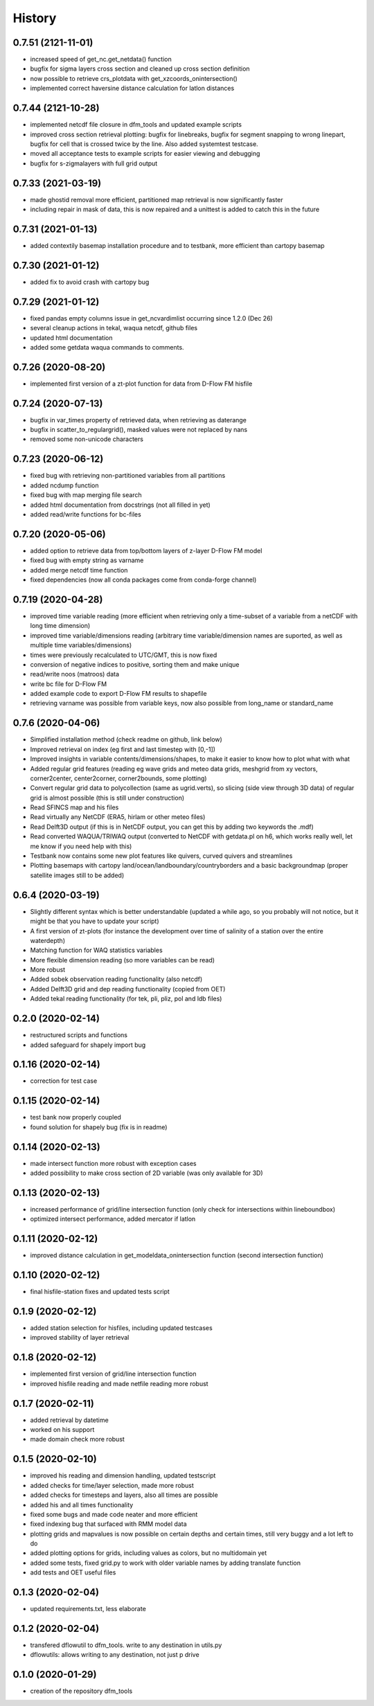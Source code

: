 =======
History
=======
0.7.51 (2121-11-01)
------------------
* increased speed of get_nc.get_netdata() function
* bugfix for sigma layers cross section and cleaned up cross section definition
* now possible to retrieve crs_plotdata with get_xzcoords_onintersection()
* implemented correct haversine distance calculation for latlon distances

0.7.44 (2121-10-28)
------------------
* implemented netcdf file closure in dfm_tools and updated example scripts
* improved cross section retrieval plotting: bugfix for linebreaks, bugfix for segment snapping to wrong linepart, bugfix for cell that is crossed twice by the line. Also added systemtest testcase.
* moved all acceptance tests to example scripts for easier viewing and debugging
* bugfix for s-zigmalayers with full grid output

0.7.33 (2021-03-19)
------------------
* made ghostid removal more efficient, partitioned map retrieval is now significantly faster
* including repair in mask of data, this is now repaired and a unittest is added to catch this in the future

0.7.31 (2021-01-13)
------------------
* added contextily basemap installation procedure and to testbank, more efficient than cartopy basemap

0.7.30 (2021-01-12)
------------------
* added fix to avoid crash with cartopy bug

0.7.29 (2021-01-12)
------------------
* fixed pandas empty columns issue in get_ncvardimlist occurring since 1.2.0 (Dec 26)
* several cleanup actions in tekal, waqua netcdf, github files
* updated html documentation
* added some getdata waqua commands to comments.

0.7.26 (2020-08-20)
------------------
* implemented first version of a zt-plot function for data from D-Flow FM hisfile

0.7.24 (2020-07-13)
------------------
* bugfix in var_times property of retrieved data, when retrieving as daterange
* bugfix in scatter_to_regulargrid(), masked values were not replaced by nans
* removed some non-unicode characters

0.7.23 (2020-06-12)
------------------
* fixed bug with retrieving non-partitioned variables from all partitions
* added ncdump function
* fixed bug with map merging file search
* added html documentation from docstrings (not all filled in yet)
* added read/write functions for bc-files

0.7.20 (2020-05-06)
------------------
* added option to retrieve data from top/bottom layers of z-layer D-Flow FM model
* fixed bug with empty string as varname
* added merge netcdf time function
* fixed dependencies (now all conda packages come from conda-forge channel)

0.7.19 (2020-04-28)
------------------
* improved time variable reading (more efficient when retrieving only a time-subset of a variable from a netCDF with long time dimension)
* improved time variable/dimensions reading (arbitrary time variable/dimension names are suported, as well as multiple time variables/dimensions)
* times were previously recalculated to UTC/GMT, this is now fixed
* conversion of negative indices to positive, sorting them and make unique
* read/write noos (matroos) data
* write bc file for D-Flow FM
* added example code to export D-Flow FM results to shapefile
* retrieving varname was possible from variable keys, now also possible from long_name or standard_name

0.7.6 (2020-04-06)
------------------
* Simplified installation method (check readme on github, link below)
* Improved retrieval on index (eg first and last timestep with [0,-1])
* Improved insights in variable contents/dimensions/shapes, to make it easier to know how to plot what with what
* Added regular grid features (reading eg wave grids and meteo data grids, meshgrid from xy vectors, corner2center, center2corner, corner2bounds, some plotting)
* Convert regular grid data to polycollection (same as ugrid.verts), so slicing (side view through 3D data) of regular grid is almost possible (this is still under construction)
* Read SFINCS map and his files
* Read virtually any NetCDF (ERA5, hirlam or other meteo files)
* Read Delft3D output (if this is in NetCDF output, you can get this by adding two keywords the .mdf)
* Read converted WAQUA/TRIWAQ output (converted to NetCDF with getdata.pl on h6, which works really well, let me know if you need help with this)
* Testbank now contains some new plot features like quivers, curved quivers and streamlines
* Plotting basemaps with cartopy land/ocean/landboundary/countryborders and a basic backgroundmap (proper satellite images still to be added)

0.6.4 (2020-03-19)
------------------
* Slightly different syntax which is better understandable (updated a while ago, so you probably will not notice, but it might be that you have to update your script)
* A first version of zt-plots (for instance the development over time of salinity of a station over the entire waterdepth)
* Matching function for WAQ statistics variables
* More flexible dimension reading (so more variables can be read)
* More robust
* Added sobek observation reading functionality (also netcdf)
* Added Delft3D grid and dep reading functionality (copied from OET)
* Added tekal reading functionality (for tek, pli, pliz, pol and ldb files)

0.2.0 (2020-02-14)
------------------
* restructured scripts and functions
* added safeguard for shapely import bug

0.1.16 (2020-02-14)
------------------
* correction for test case

0.1.15 (2020-02-14)
------------------
* test bank now properly coupled
* found solution for shapely bug (fix is in readme)

0.1.14 (2020-02-13)
------------------
* made intersect function more robust with exception cases
* added possibility to make cross section of 2D variable (was only available for 3D)

0.1.13 (2020-02-13)
------------------
* increased performance of grid/line intersection function (only check for intersections within lineboundbox)
* optimized intersect performance, added mercator if latlon

0.1.11 (2020-02-12)
------------------
* improved distance calculation in get_modeldata_onintersection function (second intersection function)

0.1.10 (2020-02-12)
------------------
* final hisfile-station fixes and updated tests script

0.1.9 (2020-02-12)
------------------
* added station selection for hisfiles, including updated testcases
* improved stability of layer retrieval

0.1.8 (2020-02-12)
------------------
* implemented first version of grid/line intersection function
* improved hisfile reading and made netfile reading more robust

0.1.7 (2020-02-11)
------------------
* added retrieval by datetime
* worked on his support
* made domain check more robust

0.1.5 (2020-02-10)
------------------
* improved his reading and dimension handling, updated testscript
* added checks for time/layer selection, made more robust
* added checks for timesteps and layers, also all times are possible
* added his and all times functionality
* fixed some bugs and made code neater and more efficient
* fixed indexing bug that surfaced with RMM model data
* plotting grids and mapvalues is now possible on certain depths and certain times, still very buggy and a lot left to do
* added plotting options for grids, including values as colors, but no multidomain yet
* added some tests, fixed grid.py to work with older variable names by adding translate function
* add tests and OET useful files

0.1.3 (2020-02-04)
------------------
* updated requirements.txt, less elaborate

0.1.2 (2020-02-04)
------------------
* transfered dflowutil to dfm_tools. write to any destination in utils.py
* dflowutils: allows writing to any destination, not just p drive

0.1.0 (2020-01-29)
------------------
* creation of the repository dfm_tools

